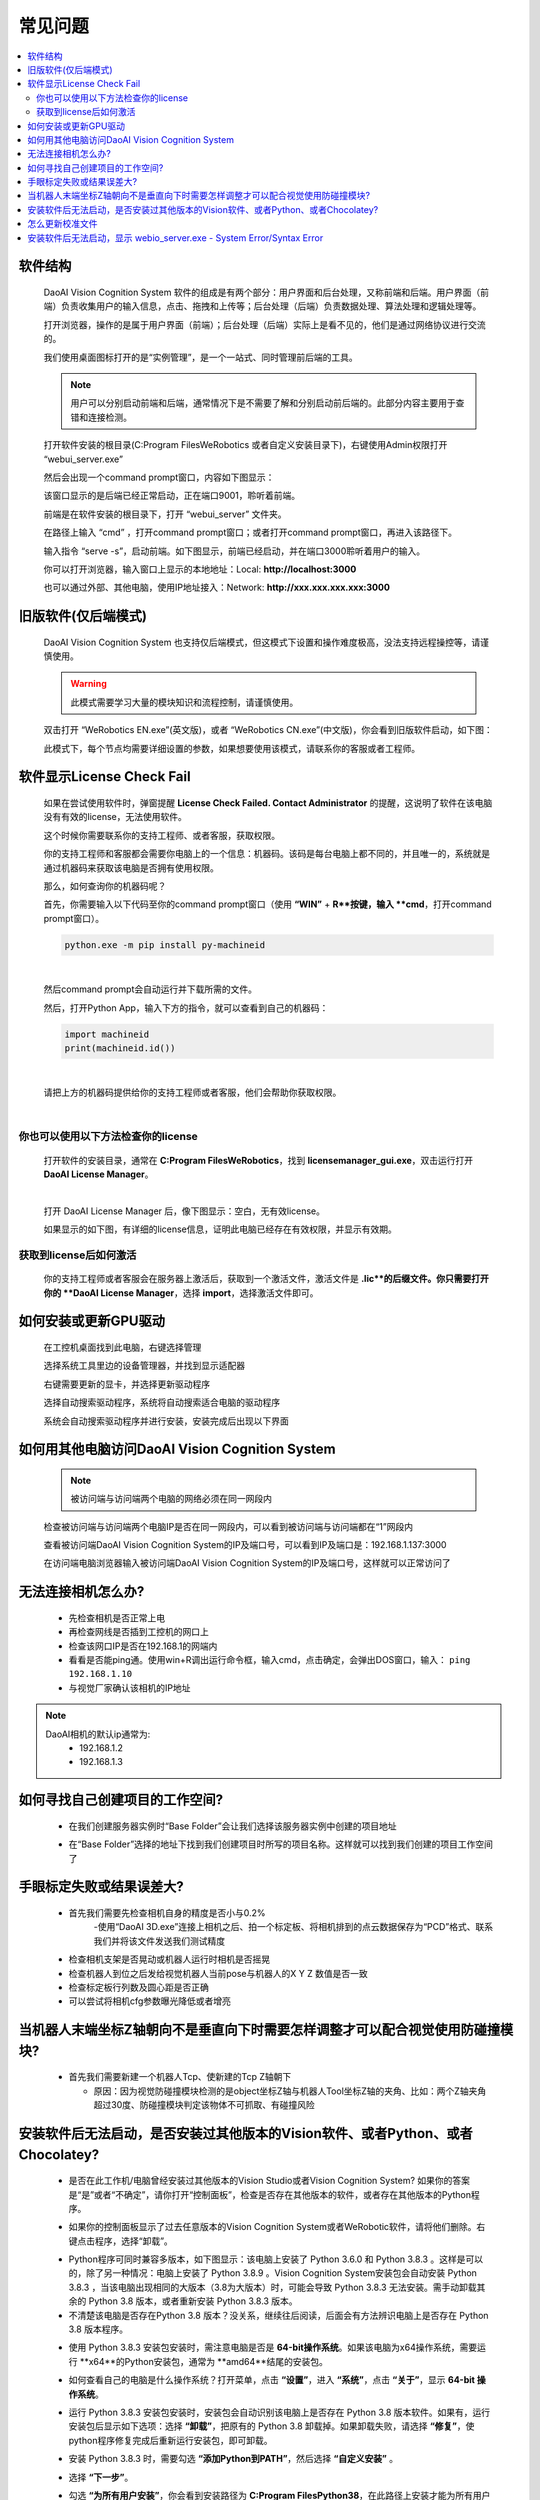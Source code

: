 常见问题 
===========

.. contents::
    :local:


软件结构
~~~~~~~~~~~~~~~~

    DaoAI Vision Cognition System 软件的组成是有两个部分：用户界面和后台处理，又称前端和后端。用户界面（前端）负责收集用户的输入信息，点击、拖拽和上传等；后台处理（后端）负责数据处理、算法处理和逻辑处理等。

    打开浏览器，操作的是属于用户界面（前端）；后台处理（后端）实际上是看不见的，他们是通过网络协议进行交流的。

    .. image:: Images/ui.png
        :align: center

    我们使用桌面图标打开的是“实例管理”，是一个一站式、同时管理前后端的工具。

    .. note::
        用户可以分别启动前端和后端，通常情况下是不需要了解和分别启动前后端的。此部分内容主要用于查错和连接检测。


    打开软件安装的根目录(C:\Program Files\WeRobotics 或者自定义安装目录下)，右键使用Admin权限打开 “webui_server.exe”
    
    .. image:: Images/webuiexe.png
        :align: center
    
    然后会出现一个command prompt窗口，内容如下图显示：

    .. image:: Images/backend_started.png
        :align: center

    该窗口显示的是后端已经正常启动，正在端口9001，聆听着前端。

    前端是在软件安装的根目录下，打开 “webui_server” 文件夹。
    
    .. image:: Images/webserver.png
        :align: center
    
    在路径上输入 “cmd” ，打开command prompt窗口；或者打开command prompt窗口，再进入该路径下。

    .. image:: Images/frontend_start.png
        :align: center

    输入指令 “serve -s”，启动前端。如下图显示，前端已经启动，并在端口3000聆听着用户的输入。

    .. image:: Images/frontend_connected.png
        :align: center
    
    你可以打开浏览器，输入窗口上显示的本地地址：Local: **http://localhost:3000**

    也可以通过外部、其他电脑，使用IP地址接入：Network: **http://xxx.xxx.xxx.xxx:3000**
    
旧版软件(仅后端模式)
~~~~~~~~~~~~~~~~~~~

    DaoAI Vision Cognition System 也支持仅后端模式，但这模式下设置和操作难度极高，没法支持远程操控等，请谨慎使用。

    .. warning::
        此模式需要学习大量的模块知识和流程控制，请谨慎使用。

    双击打开 “WeRobotics EN.exe”(英文版)，或者 “WeRobotics CN.exe”(中文版)，你会看到旧版软件启动，如下图：

    .. image:: Images/old_bp.png
        :align: center

    此模式下，每个节点均需要详细设置的参数，如果想要使用该模式，请联系你的客服或者工程师。

软件显示License Check Fail
~~~~~~~~~~~~~~~~~~~~~~~~~~~~~~~~~~~~~~~~~~~~~~~~~~

    如果在尝试使用软件时，弹窗提醒 **License Check Failed. Contact Administrator** 的提醒，这说明了软件在该电脑没有有效的license，无法使用软件。

    .. image:: Images/failed.png
        :align: center


    这个时候你需要联系你的支持工程师、或者客服，获取权限。

    你的支持工程师和客服都会需要你电脑上的一个信息：机器码。该码是每台电脑上都不同的，并且唯一的，系统就是通过机器码来获取该电脑是否拥有使用权限。

    那么，如何查询你的机器码呢？

    首先，你需要输入以下代码至你的command prompt窗口（使用 **“WIN”** + **R**按键，输入 **cmd**，打开command prompt窗口）。

    .. code-block:: python
        
        python.exe -m pip install py-machineid

    |

    然后command prompt会自动运行并下载所需的文件。

    .. image:: Images/cmd_install_machine_id.png
        :align: center


    然后，打开Python App，输入下方的指令，就可以查看到自己的机器码：

    .. code-block:: python
        
        import machineid
        print(machineid.id())

    |


    .. image:: Images/checkmachineid.png
        :align: center
    
    请把上方的机器码提供给你的支持工程师或者客服，他们会帮助你获取权限。

    |

你也可以使用以下方法检查你的license
------------------------------------
    
    打开软件的安装目录，通常在 **C:\Program Files\WeRobotics**，找到 **licensemanager_gui.exe**，双击运行打开 **DaoAI License Manager**。

    .. image:: Images/gui.png
        :align: center

    |

    打开 DaoAI License Manager 后，像下图显示：空白，无有效license。

    .. image:: Images/no_license.png
        :align: center

    如果显示的如下图，有详细的license信息，证明此电脑已经存在有效权限，并显示有效期。

    .. image:: Images/valid_license.png
        :align: center


获取到license后如何激活
------------------------------------    

    .. image:: Images/import_license.png
        :align: center

    你的支持工程师或者客服会在服务器上激活后，获取到一个激活文件，激活文件是 **.lic**的后缀文件。你只需要打开你的 **DaoAI License Manager**，选择 **import**，选择激活文件即可。





如何安装或更新GPU驱动
~~~~~~~~~~~~~~~~~~~~~~~~~~~~~~~~~~~~~~~~~~~~~~~~~~

    在工控机桌面找到此电脑，右键选择管理

    .. image:: Images/1.png
        :align: center


    选择系统工具里边的设备管理器，并找到显示适配器

    .. image:: Images/2.png
        :align: center


    右键需要更新的显卡，并选择更新驱动程序

    .. image:: Images/3.png
        :align: center 


    选择自动搜索驱动程序，系统将自动搜索适合电脑的驱动程序

    .. image:: Images/4.png
        :align: center 
        :scale: 100%


    系统会自动搜索驱动程序并进行安装，安装完成后出现以下界面

    .. image:: Images/5.png
        :align: center 
        :scale: 100%



如何用其他电脑访问DaoAI Vision Cognition System
~~~~~~~~~~~~~~~~~~~~~~~~~~~~~~~~~~~~~~~~~~~~~~~~~~

    .. note::
        被访问端与访问端两个电脑的网络必须在同一网段内

    检查被访问端与访问端两个电脑IP是否在同一网段内，可以看到被访问端与访问端都在“1”网段内

    .. image:: Images/6.png
        :align: center 
        :scale: 60%

    .. image:: Images/7.png
        :align: center 
        :scale: 60%

    查看被访问端DaoAI Vision Cognition System的IP及端口号，可以看到IP及端口是：192.168.1.137:3000

    .. image:: Images/8.png
        :align: center 
        :scale: 65%
    
    在访问端电脑浏览器输入被访问端DaoAI Vision Cognition System的IP及端口号，这样就可以正常访问了

    .. image:: Images/9.png
        :align: center 
        :scale: 65%



无法连接相机怎么办?
~~~~~~~~~~~~~~~~~~~~~~~~~~~~~~~~~~~~~~~~~~~~~~~~~~

     - 先检查相机是否正常上电
     - 再检查网线是否插到工控机的网口上
     - 检查该网口IP是否在192.168.1的网端内
     - 看看是否能ping通。使用win+R调出运行命令框，输入cmd，点击确定，会弹出DOS窗口，输入： ``ping 192.168.1.10``
     - 与视觉厂家确认该相机的IP地址
.. note::
    DaoAI相机的默认ip通常为:
        - 192.168.1.2
        - 192.168.1.3


如何寻找自己创建项目的工作空间?
~~~~~~~~~~~~~~~~~~~~~~~~~~~~~~~~~~~~~~~~~~~~~~~~~~

    - 在我们创建服务器实例时“Base Folder”会让我们选择该服务器实例中创建的项目地址
    .. image:: Images/如何寻找创建的项目1.png
        :align: center
        :scale: 100%

    - 在“Base Folder”选择的地址下找到我们创建项目时所写的项目名称。这样就可以找到我们创建的项目工作空间了
    .. image:: Images/如何寻找创建的项目2.png
        :align: center 
        :scale: 100%

手眼标定失败或结果误差大?
~~~~~~~~~~~~~~~~~~~~~~~~~~~~~~~~~~~~~~~~~~~~~~~~~~

    - 首先我们需要先检查相机自身的精度是否小与0.2%
        -使用“DaoAI 3D.exe”连接上相机之后、拍一个标定板、将相机排到的点云数据保存为“PCD”格式、联系我们并将该文件发送我们测试精度
    .. image:: Images/如何检查相机精度.png
        :align: center 
        :scale: 100%


    - 检查相机支架是否晃动或机器人运行时相机是否摇晃
    - 检查机器人到位之后发给视觉机器人当前pose与机器人的X Y Z 数值是否一致
    - 检查标定板行列数及圆心距是否正确
    - 可以尝试将相机cfg参数曝光降低或者增亮

当机器人末端坐标Z轴朝向不是垂直向下时需要怎样调整才可以配合视觉使用防碰撞模块?
~~~~~~~~~~~~~~~~~~~~~~~~~~~~~~~~~~~~~~~~~~~~~~~~~~

    - 首先我们需要新建一个机器人Tcp、使新建的Tcp Z轴朝下
    
      - 原因：因为视觉防碰撞模块检测的是object坐标Z轴与机器人Tool坐标Z轴的夹角、比如：两个Z轴夹角超过30度、防碰撞模块判定该物体不可抓取、有碰撞风险

安装软件后无法启动，是否安装过其他版本的Vision软件、或者Python、或者Chocolatey?
~~~~~~~~~~~~~~~~~~~~~~~~~~~~~~~~~~~~~~~~~~~~~~~~~~~~~~~~~~~~~~~~~~~~~~~~~~~~~~~~~~~~~~~~~~~~~~~~~~~~~~~~~~~~~~~~~~~~~~

    - 是否在此工作机/电脑曾经安装过其他版本的Vision Studio或者Vision Cognition System? 如果你的答案是“是”或者“不确定”，请你打开“控制面板”，检查是否存在其他版本的软件，或者存在其他版本的Python程序。
    .. image:: Images/是否存在旧版本软件.png
        :align: center
        :scale: 100%

    - 如果你的控制面板显示了过去任意版本的Vision  Cognition System或者WeRobotic软件，请将他们删除。右键点击程序，选择“卸载”。
    .. image:: Images/卸载它们.png
        :align: center 
        :scale: 100%

    - Python程序可同时兼容多版本，如下图显示：该电脑上安装了 Python 3.6.0 和 Python 3.8.3 。这样是可以的，除了另一种情况：电脑上安装了 Python 3.8.9 。Vision Cognition System安装包会自动安装 Python 3.8.3 ，当该电脑出现相同的大版本（3.8为大版本）时，可能会导致 Python 3.8.3 无法安装。需手动卸载其余的 Python 3.8 版本，或者重新安装 Python 3.8.3 版本。
    - 不清楚该电脑是否存在Python 3.8 版本？没关系，继续往后阅读，后面会有方法辨识电脑上是否存在 Python 3.8 版本程序。
    .. image:: Images/是否存在旧版本软件.png
        :align: center 
        :scale: 100%

    - 使用 Python 3.8.3 安装包安装时，需注意电脑是否是 **64-bit操作系统**。如果该电脑为x64操作系统，需要运行 **x64**的Python安装包，通常为 **amd64**结尾的安装包。
    .. image:: Images/64bit.png
        :align: center 
        :scale: 100%

    - 如何查看自己的电脑是什么操作系统？打开菜单，点击 **“设置”**，进入 **“系统”**，点击 **“关于”**，显示 **64-bit 操作系统**。
    .. image:: Images/about.png
        :align: center 
        :scale: 100%

    - 运行 Python 3.8.3 安装包安装时，安装包会自动识别该电脑上是否存在 Python 3.8 版本软件。如果有，运行安装包后显示如下选项：选择 **“卸载”**，把原有的 Python 3.8 卸载掉。如果卸载失败，请选择 **“修复”**，使python程序修复完成后重新运行安装包，即可卸载。
    .. image:: Images/python_exist.png
        :align: center 
        :scale: 100%

    - 安装 Python 3.8.3 时，需要勾选 **“添加Python到PATH”**，然后选择 **“自定义安装”** 。
    .. image:: Images/addtopath.png
        :align: center 
        :scale: 100%

    - 选择 **“下一步”**。
    .. image:: Images/next.png
        :align: center 
        :scale: 100%

    - 勾选 **“为所有用户安装”**，你会看到安装路径为 **C:\Program Files\Python38**，在此路径上安装才能为所有用户安装。
    .. image:: Images/allusers.png
        :align: center 
        :scale: 100%

    - Python 3.8.3 安装完成。
    .. image:: Images/done.png
        :align: center 
        :scale: 100%

    - Chocolatey程序则无法在控制面版中卸载。打开路径 C:\ProgramData，删除文件夹 “chocolatey”。
    .. image:: Images/uninstallchoco.png
        :align: center 
        :scale: 100%

    - 成功卸载Python和Chocolatey后，重新安装软件即可正常开启。注意：Python程序并非只能安装一个版本。



怎么更新校准文件
~~~~~~~~~~~~~~~~~~~~~~

    更新校准文件可以通过编辑任务来完成。

    首先，您需要有一个更新后的标定文件，您可以现场做一个手眼标定，或者上传一个标定文件。

    .. image:: Images/change_cali_1.png
        :align: center 
        :scale: 100%

    在需要更换手眼标定文件的任务栏里，点击更新任务设置（update task settings）, 然后更换您需要的标定文件，点击更新任务即可。

    .. image:: Images/change_cali_2.png
        :align: center 
        :scale: 100%
    - 成功安装好 Python 3.8.3 和卸载Chocolatey后，重新安装软件即可正常开启。


安装软件后无法启动，显示 webio_server.exe - System Error/Syntax Error
~~~~~~~~~~~~~~~~~~~~~~~~~~~~~~~~~~~~~~~~~~~~~~~~~~~~~~~~~~~~~~~~~~~~~~~~~~

    - 开启软件时无法运行，显示无法找到 **tingmxl2.dll** 或者其他dll。此问题多数由于Chocolatey没有正确安装，或者没有安装上Chocolatey的所需包裹。需要卸载Chocolatey或者重新运行安装包，重装软件。
    .. image:: Images/tinyxml2.dll.png
        :align: center 
        :scale: 100%

    - Chocolatey程序则无法在控制面版中卸载。打开路径 C:\ProgramData，删除文件夹 “chocolatey”。
    .. image:: Images/uninstallchoco.png
        :align: center 
        :scale: 100%

    - 成功安装好 Chocolatey后，重新安装软件即可正常开启。

